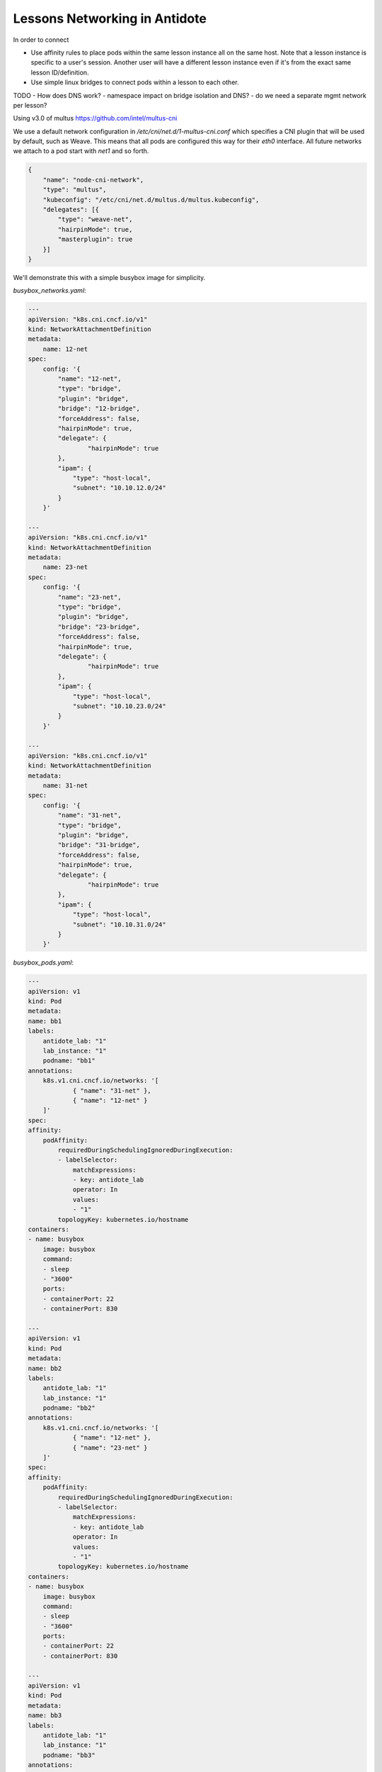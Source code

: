 Lessons Networking in Antidote
================================

In order to connect 

- Use affinity rules to place pods within the same lesson instance all on the same host. Note that a lesson instance is specific to a user's session.
  Another user will have a different lesson instance even if it's from the exact same lesson ID/definition.
- Use simple linux bridges to connect pods within a lesson to each other.

.. image:: images/lessonsnetworking.png

TODO
- How does DNS work?
- namespace impact on bridge isolation and DNS?
- do we need a separate mgmt network per lesson?

Using v3.0 of multus
https://github.com/intel/multus-cni


We use a default network configuration in `/etc/cni/net.d/1-multus-cni.conf` which specifies a CNI plugin that will be used by default, such as Weave.
This means that all pods are configured this way for their `eth0` interface. All future networks we attach to a pod start with `net1` and so forth.

.. code:: json

    {
        "name": "node-cni-network",
        "type": "multus",
        "kubeconfig": "/etc/cni/net.d/multus.d/multus.kubeconfig",
        "delegates": [{
            "type": "weave-net",
            "hairpinMode": true,
            "masterplugin": true
        }]
    }


We'll demonstrate this with a simple busybox image for simplicity.

`busybox_networks.yaml`:

.. code:: yaml

    ---
    apiVersion: "k8s.cni.cncf.io/v1"
    kind: NetworkAttachmentDefinition
    metadata:
        name: 12-net
    spec: 
        config: '{
            "name": "12-net",
            "type": "bridge",
            "plugin": "bridge",
            "bridge": "12-bridge",
            "forceAddress": false,
            "hairpinMode": true,
            "delegate": {
                    "hairpinMode": true
            },
            "ipam": {
                "type": "host-local",
                "subnet": "10.10.12.0/24"
            }
        }'

    ---
    apiVersion: "k8s.cni.cncf.io/v1"
    kind: NetworkAttachmentDefinition
    metadata:
        name: 23-net
    spec: 
        config: '{
            "name": "23-net",
            "type": "bridge",
            "plugin": "bridge",
            "bridge": "23-bridge",
            "forceAddress": false,
            "hairpinMode": true,
            "delegate": {
                    "hairpinMode": true
            },
            "ipam": {
                "type": "host-local",
                "subnet": "10.10.23.0/24"
            }
        }'

    ---
    apiVersion: "k8s.cni.cncf.io/v1"
    kind: NetworkAttachmentDefinition
    metadata:
        name: 31-net
    spec: 
        config: '{
            "name": "31-net",
            "type": "bridge",
            "plugin": "bridge",
            "bridge": "31-bridge",
            "forceAddress": false,
            "hairpinMode": true,
            "delegate": {
                    "hairpinMode": true
            },
            "ipam": {
                "type": "host-local",
                "subnet": "10.10.31.0/24"
            }
        }'

`busybox_pods.yaml`:

.. code:: yaml

    ---
    apiVersion: v1
    kind: Pod
    metadata:
    name: bb1
    labels:
        antidote_lab: "1"
        lab_instance: "1"
        podname: "bb1"
    annotations:
        k8s.v1.cni.cncf.io/networks: '[
                { "name": "31-net" },
                { "name": "12-net" }
        ]'
    spec:
    affinity:
        podAffinity:
            requiredDuringSchedulingIgnoredDuringExecution:
            - labelSelector:
                matchExpressions:
                - key: antidote_lab
                operator: In
                values:
                - "1"
            topologyKey: kubernetes.io/hostname
    containers:
    - name: busybox
        image: busybox
        command:
        - sleep
        - "3600"
        ports:
        - containerPort: 22
        - containerPort: 830

    ---
    apiVersion: v1
    kind: Pod
    metadata:
    name: bb2
    labels:
        antidote_lab: "1"
        lab_instance: "1"
        podname: "bb2"
    annotations:
        k8s.v1.cni.cncf.io/networks: '[
                { "name": "12-net" },
                { "name": "23-net" }
        ]'
    spec:
    affinity:
        podAffinity:
            requiredDuringSchedulingIgnoredDuringExecution:
            - labelSelector:
                matchExpressions:
                - key: antidote_lab
                operator: In
                values:
                - "1"
            topologyKey: kubernetes.io/hostname
    containers:
    - name: busybox
        image: busybox
        command:
        - sleep
        - "3600"
        ports:
        - containerPort: 22
        - containerPort: 830

    ---
    apiVersion: v1
    kind: Pod
    metadata:
    name: bb3
    labels:
        antidote_lab: "1"
        lab_instance: "1"
        podname: "bb3"
    annotations:
        k8s.v1.cni.cncf.io/networks: '[
                { "name": "23-net" },
                { "name": "31-net" }
        ]'
    spec:
    affinity:
        podAffinity:
            requiredDuringSchedulingIgnoredDuringExecution:
            - labelSelector:
                matchExpressions:
                - key: antidote_lab
                operator: In
                values:
                - "1"
            topologyKey: kubernetes.io/hostname
    containers:
    - name: busybox
        image: busybox
        command:
        - sleep
        - "3600"
        ports:
        - containerPort: 22
        - containerPort: 830

Since we set affinity rules to ensure all pods in this example run on the same host, we can see that all three
pods are on node `antidote-worker-rm4m`.

.. code:: bash

    kubectl get pods -owide
    NAME      READY     STATUS    RESTARTS   AGE       IP          NODE
    bb1       1/1       Running   0          6m        10.46.0.3   antidote-worker-rm4m
    bb2       1/1       Running   0          6m        10.46.0.2   antidote-worker-rm4m
    bb3       1/1       Running   0          6m        10.46.0.1   antidote-worker-rm4m

This means we can go straight to `antidote-worker-rm4m` and look directly at the linux bridges to see all of
the veth pairs created for our pods connected to their respective bridges.

.. code:: bash

    [mierdin@antidote-worker-rm4m ~]$ brctl show
    bridge name	bridge id		STP enabled	interfaces
    12-bridge		8000.3ef2f983be58	no		veth7f22f574
                                vethb05bc7c8
    23-bridge		8000.7204d78214a6	no		veth64adfee5
                                veth87397395
    31-bridge		8000.5e998329ff44	no		veth4e639bb9
                                vethc8a58c24
    docker0		8000.0242dc1bc14f	no
    weave		8000.6e3a5b617747	no		vethwe-bridge
                                vethweeth0pl321
                                vethweeth0pl41f
                                vethweeth0plff0

Let's take a peek into our pods to look at the network interfaces it sees:

.. code:: bash

    kubectl exec bb1 ip addr show  

    1: lo: <LOOPBACK,UP,LOWER_UP> mtu 65536 qdisc noqueue qlen 1000
        link/loopback 00:00:00:00:00:00 brd 00:00:00:00:00:00
        inet 127.0.0.1/8 scope host lo
        valid_lft forever preferred_lft forever
        inet6 ::1/128 scope host
        valid_lft forever preferred_lft forever
    3: net1@if46: <BROADCAST,MULTICAST,UP,LOWER_UP,M-DOWN> mtu 1500 qdisc noqueue
        link/ether 0a:58:0a:0a:1f:04 brd ff:ff:ff:ff:ff:ff
        inet 10.10.31.4/24 scope global net1
        valid_lft forever preferred_lft forever
        inet6 fe80::601c:c6ff:fec6:9938/64 scope link tentative flags 08
        valid_lft forever preferred_lft forever
    5: net2@if48: <BROADCAST,MULTICAST,UP,LOWER_UP,M-DOWN> mtu 1500 qdisc noqueue
        link/ether 0a:58:0a:0a:0c:07 brd ff:ff:ff:ff:ff:ff
        inet 10.10.12.7/24 scope global net2
        valid_lft forever preferred_lft forever
        inet6 fe80::84bd:e3ff:fe12:59d1/64 scope link tentative flags 08
        valid_lft forever preferred_lft forever
    41: eth0@if42: <BROADCAST,MULTICAST,UP,LOWER_UP,M-DOWN> mtu 1376 qdisc noqueue
        link/ether 8e:1a:a5:9f:75:ba brd ff:ff:ff:ff:ff:ff
        inet 10.46.0.3/12 brd 10.47.255.255 scope global eth0
        valid_lft forever preferred_lft forever
        inet6 fe80::8c1a:a5ff:fe9f:75ba/64 scope link tentative flags 08
        valid_lft forever preferred_lft forever

.. code:: bash

    kubectl exec bb2 ip addr show 

        link/loopback 00:00:00:00:00:00 brd 00:00:00:00:00:00
        inet 127.0.0.1/8 scope host lo
        valid_lft forever preferred_lft forever
        inet6 ::1/128 scope host
        valid_lft forever preferred_lft forever
    3: net1@if45: <BROADCAST,MULTICAST,UP,LOWER_UP,M-DOWN> mtu 1500 qdisc noqueue
        link/ether 0a:58:0a:0a:0c:06 brd ff:ff:ff:ff:ff:ff
        inet 10.10.12.6/24 scope global net1
        valid_lft forever preferred_lft forever
        inet6 fe80::5c19:c5ff:fea8:e2fd/64 scope link tentative flags 08
        valid_lft forever preferred_lft forever
    5: net2@if50: <BROADCAST,MULTICAST,UP,LOWER_UP,M-DOWN> mtu 1500 qdisc noqueue
        link/ether 0a:58:0a:0a:17:07 brd ff:ff:ff:ff:ff:ff
        inet 10.10.23.7/24 scope global net2
        valid_lft forever preferred_lft forever
        inet6 fe80::d8f2:58ff:fe8a:deca/64 scope link tentative flags 08
        valid_lft forever preferred_lft forever
    43: eth0@if44: <BROADCAST,MULTICAST,UP,LOWER_UP,M-DOWN> mtu 1376 qdisc noqueue
        link/ether 1a:c8:5d:95:a1:ba brd ff:ff:ff:ff:ff:ff
        inet 10.46.0.2/12 brd 10.47.255.255 scope global eth0
        valid_lft forever preferred_lft forever
        inet6 fe80::18c8:5dff:fe95:a1ba/64 scope link tentative flags 08
        valid_lft forever preferred_lft forever

.. code:: bash

    kubectl exec bb3 ip addr show       

    1: lo: <LOOPBACK,UP,LOWER_UP> mtu 65536 qdisc noqueue qlen 1000
        link/loopback 00:00:00:00:00:00 brd 00:00:00:00:00:00
        inet 127.0.0.1/8 scope host lo
        valid_lft forever preferred_lft forever
        inet6 ::1/128 scope host
        valid_lft forever preferred_lft forever
    3: net1@if47: <BROADCAST,MULTICAST,UP,LOWER_UP,M-DOWN> mtu 1500 qdisc noqueue
        link/ether 0a:58:0a:0a:17:06 brd ff:ff:ff:ff:ff:ff
        inet 10.10.23.6/24 scope global net1
        valid_lft forever preferred_lft forever
        inet6 fe80::dca1:79ff:fe89:a1f2/64 scope link tentative flags 08
        valid_lft forever preferred_lft forever
    5: net2@if49: <BROADCAST,MULTICAST,UP,LOWER_UP,M-DOWN> mtu 1500 qdisc noqueue
        link/ether 0a:58:0a:0a:1f:05 brd ff:ff:ff:ff:ff:ff
        inet 10.10.31.5/24 scope global net2
        valid_lft forever preferred_lft forever
        inet6 fe80::64e2:b0ff:fed4:952e/64 scope link tentative flags 08
        valid_lft forever preferred_lft forever
    39: eth0@if40: <BROADCAST,MULTICAST,UP,LOWER_UP,M-DOWN> mtu 1376 qdisc noqueue
        link/ether 5e:e8:3f:c7:f3:a3 brd ff:ff:ff:ff:ff:ff
        inet 10.46.0.1/12 brd 10.47.255.255 scope global eth0
        valid_lft forever preferred_lft forever
        inet6 fe80::5ce8:3fff:fec7:f3a3/64 scope link tentative flags 08
        valid_lft forever preferred_lft forever

We can, of course, ping bb2 and bb3 from bb1 using the addresses shown above:

.. code:: bash

    kubectl exec -it bb1 /bin/sh 
    / # ping 10.10.12.6 -c3
    PING 10.10.12.6 (10.10.12.6): 56 data bytes
    64 bytes from 10.10.12.6: seq=0 ttl=64 time=0.101 ms
    64 bytes from 10.10.12.6: seq=1 ttl=64 time=0.111 ms
    64 bytes from 10.10.12.6: seq=2 ttl=64 time=0.106 ms

    --- 10.10.12.6 ping statistics ---
    3 packets transmitted, 3 packets received, 0% packet loss
    round-trip min/avg/max = 0.101/0.106/0.111 ms
    / # ping 10.10.31.5 -c3
    PING 10.10.31.5 (10.10.31.5): 56 data bytes
    64 bytes from 10.10.31.5: seq=0 ttl=64 time=33.159 ms
    64 bytes from 10.10.31.5: seq=1 ttl=64 time=0.109 ms
    64 bytes from 10.10.31.5: seq=2 ttl=64 time=0.103 ms

    --- 10.10.31.5 ping statistics ---
    3 packets transmitted, 3 packets received, 0% packet loss
    round-trip min/avg/max = 0.103/11.123/33.159 ms

DNS
---

DNS in Antidote is done the typical Kubernetes way, outlined in https://kubernetes.io/docs/concepts/services-networking/dns-pod-service/.

Each pod in a lab, whether a 


in-pod
---

nrlab, talk about how the bridges are built










set interfaces em3 unit 0 family inet address 10.10.31.11/24
set interfaces em4 unit 0 family inet address 10.10.12.11/24

set interfaces em3 unit 0 family inet address 10.10.12.12/24
set interfaces em4 unit 0 family inet address 10.10.23.12/24

set interfaces em3 unit 0 family inet address 10.10.23.13/24
set interfaces em4 unit 0 family inet address 10.10.31.13/24





https://wiki.libvirt.org/page/Net.bridge.bridge-nf-call_and_sysctl.conf
(However, doing this makes DNS not work. So, the fix for now is to just make sure the addresses you're assigning on the VMs matches what kubernetes has set up for the link)
sudo sysctl -w net.bridge.bridge-nf-call-iptables=0
sudo sysctl -w net.bridge.bridge-nf-call-ip6tables=0
sudo sysctl -w net.bridge.bridge-nf-call-arptables=0

https://thenetworkway.wordpress.com/2016/01/04/lldp-traffic-and-linux-bridges/
cat /proc/mounts | grep sysfs
mount /sys -o remount,rw
echo 16384 > /sys/class/net/net1_tap0/bridge/group_fwd_mask
echo 16384 > /sys/class/net/net2_tap1/bridge/group_fwd_mask

On host:
echo 16384 > /sys/class/net/12-bridge/bridge/group_fwd_mask
echo 16384 > /sys/class/net/23-bridge/bridge/group_fwd_mask
echo 16384 > /sys/class/net/31-bridge/bridge/group_fwd_mask

